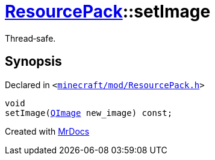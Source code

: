 [#ResourcePack-setImage]
= xref:ResourcePack.adoc[ResourcePack]::setImage
:relfileprefix: ../
:mrdocs:


Thread&hyphen;safe&period;



== Synopsis

Declared in `&lt;https://github.com/PrismLauncher/PrismLauncher/blob/develop/minecraft/mod/ResourcePack.h#L31[minecraft&sol;mod&sol;ResourcePack&period;h]&gt;`

[source,cpp,subs="verbatim,replacements,macros,-callouts"]
----
void
setImage(xref:QImage.adoc[QImage] new&lowbar;image) const;
----



[.small]#Created with https://www.mrdocs.com[MrDocs]#
